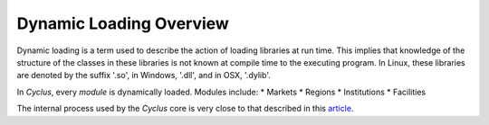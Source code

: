 
.. summary Dynamic Loading in Cyclus

Dynamic Loading Overview
========================

Dynamic loading is a term used to describe the action of loading
libraries at run time. This implies that knowledge of the structure
of the classes in these libraries is not known at compile time to
the executing program. In Linux, these libraries are denoted by the
suffix '.so', in Windows, '.dll', and in OSX, '.dylib'.

In *Cyclus*, every *module* is dynamically loaded. Modules include:
* Markets
* Regions
* Institutions
* Facilities

The internal process used by the *Cyclus* core is very close to that
described in this 
`article <http://www.linuxjournal.com/article/3687>`_.
